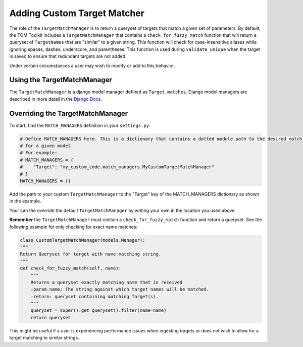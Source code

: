 Adding Custom Target Matcher
----------------------------

The role of the ``TargetMatchManager`` is to return a queryset of targets that match a given set of parameters.
By default, the TOM Toolkit includes a ``TargetMatchManager`` that contains a ``check_for_fuzzy_match`` function that
will return a queryset of ``TargetNames`` that are "similar" to a given string. This function will check for
case-insensitive aliases while ignoring spaces, dashes, underscore, and parentheses. This function is used during
``validate_unique`` when the target is saved to ensure that redundant targets are not added.

Under certain circumstances a user may wish to modify or add to this behavior.

Using the TargetMatchManager
~~~~~~~~~~~~~~~~~~~~~~~~~~~~

The ``TargetMatchManager`` is a django model manager defined as ``Target.matches``.
Django model managers are described in more detail in the `Django Docs <https://docs.djangoproject.com/en/4.2/topics/db/managers/>`_.

Overriding the TargetMatchManager
~~~~~~~~~~~~~~~~~~~~~~~~~~~~~~~~~

To start, find the ``MATCH_MANAGERS`` definition in your ``settings.py``:

.. code:: python

   # Define MATCH_MANAGERS here. This is a dictionary that contains a dotted module path to the desired match manager
   # for a given model.
   # For example:
   # MATCH_MANAGERS = {
   #    "Target": "my_custom_code.match_managers.MyCustomTargetMatchManager"
   # }
   MATCH_MANAGERS = {}

Add the path to your custom ``TargetMatchManager`` to the "Target" key of the MATCH_MANAGERS dictionary as shown in the
example.

Your can the override the default ``TargetMatchManager`` by writing your own in the location you used above.

**Remember** the ``TargetMatchManager`` must contain a ``check_for_fuzzy_match`` function and return a queryset.
See the following example for only checking for exact name matches:

.. code:: python

    class CustomTargetMatchManager(models.Manager):
    """
    Return Queryset for target with name matching string.
    """
    def check_for_fuzzy_match(self, name):
        """
        Returns a queryset exactly matching name that is received
        :param name: The string against which target names will be matched.
        :return: queryset containing matching Target(s).
        """
        queryset = super().get_queryset().filter(name=name)
        return queryset

This might be useful if a user is experiencing performance issues when ingesting targets or does not wish to allow for
a target matching to similar strings.
